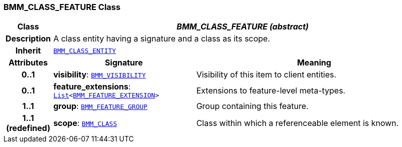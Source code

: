 === BMM_CLASS_FEATURE Class

[cols="^1,3,5"]
|===
h|*Class*
2+^h|*__BMM_CLASS_FEATURE (abstract)__*

h|*Description*
2+a|A class entity having a signature and a class as its scope.

h|*Inherit*
2+|`<<_bmm_class_entity_class,BMM_CLASS_ENTITY>>`

h|*Attributes*
^h|*Signature*
^h|*Meaning*

h|*0..1*
|*visibility*: `<<_bmm_visibility_class,BMM_VISIBILITY>>`
a|Visibility of this item to client entities.

h|*0..1*
|*feature_extensions*: `link:/releases/BASE/{base_release}/foundation_types.html#_list_class[List^]<<<_bmm_feature_extension_class,BMM_FEATURE_EXTENSION>>>`
a|Extensions to feature-level meta-types.

h|*1..1*
|*group*: `<<_bmm_feature_group_class,BMM_FEATURE_GROUP>>`
a|Group containing this feature.

h|*1..1 +
(redefined)*
|*scope*: `<<_bmm_class_class,BMM_CLASS>>`
a|Class within which a referenceable element is known.
|===
